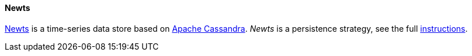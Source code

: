 
==== Newts

link:http://newts.io/[Newts] is a time-series data store based on link:http://cassandra.apache.org/[Apache Cassandra].
_Newts_ is a persistence strategy, see the full <<gi-install-ts-newts,instructions>>.

